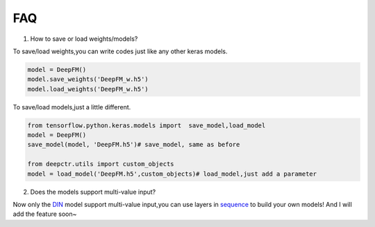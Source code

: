FAQ
==========
1. How to save or load weights/models?

To save/load weights,you can write codes just like any other keras models.

.. code-block:: python

    model = DeepFM()
    model.save_weights('DeepFM_w.h5')
    model.load_weights('DeepFM_w.h5')


To save/load models,just a little different.

.. code-block:: python

    from tensorflow.python.keras.models import  save_model,load_model
    model = DeepFM()
    save_model(model, 'DeepFM.h5')# save_model, same as before

    from deepctr.utils import custom_objects
    model = load_model('DeepFM.h5',custom_objects)# load_model,just add a parameter

2. Does the models support multi-value input?

Now only the `DIN <Features.html#din-deep-interest-network>`_ model support multi-value input,you can use layers in `sequence <deepctr.sequence.html>`_ to build your own models!
And I will add the feature soon~